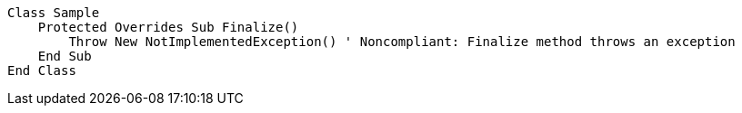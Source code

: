 [source,vbnet,diff-id=1,diff-type=noncompliant]
----
Class Sample
    Protected Overrides Sub Finalize()
        Throw New NotImplementedException() ' Noncompliant: Finalize method throws an exception
    End Sub
End Class
----
